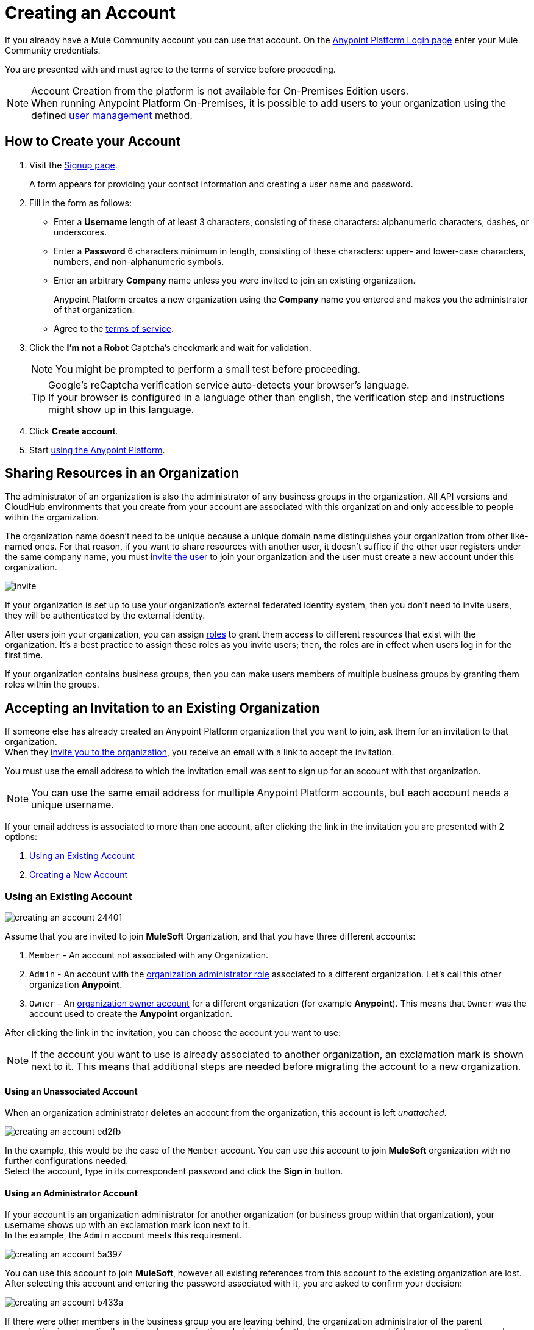 = Creating an Account
:keywords: anypoint platform, permissions, configuring, accounts

If you already have a Mule Community account you can use that account. On the  link:https://anypoint.mulesoft.com/#/signup[Anypoint Platform Login page] enter your Mule Community credentials.

You are presented with and must agree to the terms of service before proceeding.

[NOTE]
--
Account Creation from the platform is not available for On-Premises Edition users. +
When running Anypoint Platform On-Premises, it is possible to add users to your organization using the defined link:/access-management/external-identity#managing-users[user management] method.
--

== How to Create your Account

. Visit the link:https://anypoint.mulesoft.com/#/signup[Signup page].
+
A form appears for providing your contact information and creating a user name and password.
+
. Fill in the form as follows:
+
* Enter a *Username* length of at least 3 characters, consisting of these characters: alphanumeric characters, dashes, or underscores.
* Enter a *Password* 6 characters minimum in length, consisting of these characters: upper- and lower-case characters, numbers, and non-alphanumeric symbols.
* Enter an arbitrary *Company* name unless you were invited to join an existing organization.
+
Anypoint Platform creates a new organization using the *Company* name you entered and makes you the administrator of that organization.
* Agree to the link:https://cloudhub.io/legal.html[terms of service].
. Click the *I'm not a Robot* Captcha's checkmark and wait for validation.
+
[NOTE]
You might be prompted to perform a small test before proceeding.
+
[TIP]
--
Google's reCaptcha verification service auto-detects your browser's language. +
If your browser is configured in a language other than english, the verification step and instructions might show up in this language.
--
+
. Click *Create account*.
+
. Start link:/api-manager/api-manager-user-guide[using the Anypoint Platform].

== Sharing Resources in an Organization

The administrator of an organization is also the administrator of any business groups in the organization. All API versions and CloudHub environments that you create from your account are associated with this organization and only accessible to people within the organization.

The organization name doesn't need to be unique because a unique domain name distinguishes your organization from other like-named ones. For that reason, if you want to share resources with another user, it doesn't suffice if the other user registers under the same company name, you must link:/access-management/users#inviting-users[invite the user] to join your organization and the user must create a new account under this organization.

image:invite.png[invite]

If your organization is set up to use your organization’s external federated identity system, then you don't need to invite users, they will be authenticated by the external identity.

After users join your organization, you can assign link:/access-management/managing-permissions[roles] to grant them access to different resources that exist with the organization. It's a best practice to assign these roles as you invite users; then, the roles are in effect when users log in for the first time.

If your organization contains business groups, then you can make users members of multiple business groups by granting them roles within the groups.

== Accepting an Invitation to an Existing Organization

If someone else has already created an Anypoint Platform organization that you want to join, ask them for an invitation to that organization. +
When they link:/access-management/users#inviting-users[invite you to the organization], you receive an email with a link to accept the invitation.

You must use the email address to which the invitation email was sent to sign up for an account with that organization.

[NOTE]
--
You can use the same email address for multiple Anypoint Platform accounts, but each account needs a unique username.
--

If your email address is associated to more than one account, after clicking the link in the invitation you are presented with 2 options:

. <<Using an Existing Account>>
. <<Creating a New Account>>

=== Using an Existing Account

image::creating-an-account-24401.png[]

Assume that you are invited to join *MuleSoft* Organization, and that you have three different accounts:

. `Member` - An account not associated with any Organization.
. `Admin` - An account with the link:/access-management/creating-an-account#the-organization-administrator[organization administrator role] associated to  a different organization. Let's call this other organization *Anypoint*.
. `Owner` - An link:/access-management/roles#organization-owner[organization owner account] for a different organization (for example *Anypoint*). This means that `Owner` was the account used to create the *Anypoint* organization.

After clicking the link in the invitation, you can choose the account you want to use:

[NOTE]
If the account you want to use is already associated to another organization, an exclamation mark is shown next to it. This means that additional steps are needed before migrating the account to a new organization.

==== Using an Unassociated Account

When an organization administrator *deletes* an account from the organization, this account is left _unattached_.

image::creating-an-account-ed2fb.png[]

In the example, this would be the case of the `Member` account. You can use this account to join *MuleSoft* organization with no further configurations needed. +
Select the account, type in its correspondent password and click the *Sign in* button.

==== Using an Administrator Account

If your account is an organization administrator for another organization (or business group within that organization), your username shows up with an exclamation mark icon next to it. +
In the example, the `Admin` account meets this requirement.

image::creating-an-account-5a397.png[]

You can use this account to join *MuleSoft*, however all existing references from this account to the existing organization are lost. +
After selecting this account and entering the password associated with it, you are asked to confirm your decision:

image::creating-an-account-b433a.png[]

If there were other members in the business group you are leaving behind, the organization administrator of the parent organization is automatically assigned as organization administrator for the business group, and if there were no other members, the business group is deleted.

==== Account Associated as an Organization Owner

An usual scenario, is to create an account and not associate it to any existing organization. This automatically assigns your account to a new organization and sets your account as an link:/access-management/roles#organization-owner[organization owner]. +
This is the case of the `Owner` account in this example:

image::creating-an-account-8fecd.png[]

After selecting this account, entering its correspondent password, and clicking the *Sign In* button, if there are no other members in the organization you own, you are presented with a warning that all associations to the existing organization will be lost, and the organization left behind is deleted. +

image::creating-an-account-eca25.png[]

However, if the organization your account owns has other members, Anypoint Platform won't allow you to migrate to *MuleSoft*.

image::creating-an-account-b82a7.png[]

In order to _free_ your account from the organization you own, you need to email MuleSoft support and provide a `userId` and `userName` of another user within your existing organization to promote to owner, and the `Organization Name` and `Organization Id` of said organization. +
After support confirms that the migration is done, you can use this account to join MuleSoft.

=== Creating a New Account

If you choose to create a new account, click the *Sign Up* button next to your log in options:

image::creating-an-account-5152d.png[]

A sign up window is displayed:

image::creating-an-account-936c0.png[]

. Enter your Name as you wish other members to see you. +
. The email address shown in the _Email_ field is the same in which you received the invitation. Note that you cannot edit it at this time. After creating a new account, you can navigate to your profile and edit it.
. Set a phone number.
. A custom Username is suggested by the platform, but you can change it.
. Set a password for this account.


[NOTE]
There is no mechanism for self-sign up to an existing organization.


== Resetting Your Password

You can reset your password by using the link:http://www.mulesoft.org/request-password[Reset Password] link on the login page. Enter your user name. A link to create a new password is emailed to you. Click the reset password link in the email, enter a new password in the form, and submit the form.

If you do not remember your user name, enter your email in the reset password form and an email containing the user names associated with your email is sent to you. Knowing your user name, you can reset the password as previously described.

== Upgrading Your Account

To upgrade your trial account to an enterprise subscription, mailto:info@mulesoft.com[contact us] for an Anypoint Platform enterprise license. +
